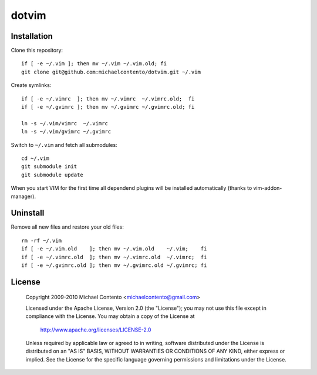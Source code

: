dotvim
======

Installation
------------

Clone this repository::

    if [ -e ~/.vim ]; then mv ~/.vim ~/.vim.old; fi
    git clone git@github.com:michaelcontento/dotvim.git ~/.vim

Create symlinks::

    if [ -e ~/.vimrc  ]; then mv ~/.vimrc  ~/.vimrc.old;  fi
    if [ -e ~/.gvimrc ]; then mv ~/.gvimrc ~/.gvimrc.old; fi

    ln -s ~/.vim/vimrc  ~/.vimrc
    ln -s ~/.vim/gvimrc ~/.gvimrc
    
Switch to ``~/.vim`` and fetch all submodules::

    cd ~/.vim
    git submodule init
    git submodule update

When you start VIM for the first time all dependend plugins will be 
installed automatically (thanks to vim-addon-manager).

Uninstall
---------

Remove all new files and restore your old files::

    rm -rf ~/.vim
    if [ -e ~/.vim.old    ]; then mv ~/.vim.old    ~/.vim;    fi
    if [ -e ~/.vimrc.old  ]; then mv ~/.vimrc.old  ~/.vimrc;  fi
    if [ -e ~/.gvimrc.old ]; then mv ~/.gvimrc.old ~/.gvimrc; fi

License
-------

    Copyright 2009-2010 Michael Contento <michaelcontento@gmail.com>

    Licensed under the Apache License, Version 2.0 (the "License");
    you may not use this file except in compliance with the License.
    You may obtain a copy of the License at

        http://www.apache.org/licenses/LICENSE-2.0

    Unless required by applicable law or agreed to in writing, software
    distributed under the License is distributed on an "AS IS" BASIS,
    WITHOUT WARRANTIES OR CONDITIONS OF ANY KIND, either express or implied.
    See the License for the specific language governing permissions and
    limitations under the License.
